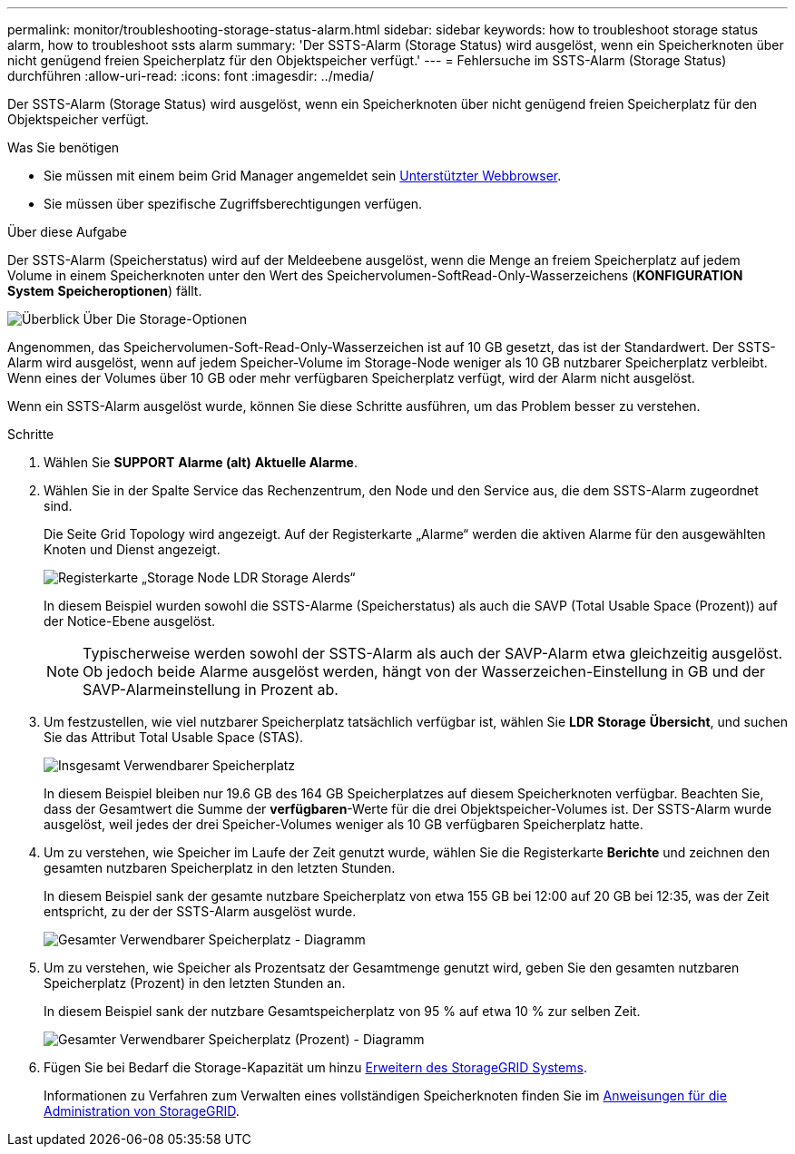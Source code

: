 ---
permalink: monitor/troubleshooting-storage-status-alarm.html 
sidebar: sidebar 
keywords: how to troubleshoot storage status alarm, how to troubleshoot ssts alarm 
summary: 'Der SSTS-Alarm (Storage Status) wird ausgelöst, wenn ein Speicherknoten über nicht genügend freien Speicherplatz für den Objektspeicher verfügt.' 
---
= Fehlersuche im SSTS-Alarm (Storage Status) durchführen
:allow-uri-read: 
:icons: font
:imagesdir: ../media/


[role="lead"]
Der SSTS-Alarm (Storage Status) wird ausgelöst, wenn ein Speicherknoten über nicht genügend freien Speicherplatz für den Objektspeicher verfügt.

.Was Sie benötigen
* Sie müssen mit einem beim Grid Manager angemeldet sein xref:../admin/web-browser-requirements.adoc[Unterstützter Webbrowser].
* Sie müssen über spezifische Zugriffsberechtigungen verfügen.


.Über diese Aufgabe
Der SSTS-Alarm (Speicherstatus) wird auf der Meldeebene ausgelöst, wenn die Menge an freiem Speicherplatz auf jedem Volume in einem Speicherknoten unter den Wert des Speichervolumen-SoftRead-Only-Wasserzeichens (*KONFIGURATION* *System* *Speicheroptionen*) fällt.

image::../media/storage_watermarks.png[Überblick Über Die Storage-Optionen]

Angenommen, das Speichervolumen-Soft-Read-Only-Wasserzeichen ist auf 10 GB gesetzt, das ist der Standardwert. Der SSTS-Alarm wird ausgelöst, wenn auf jedem Speicher-Volume im Storage-Node weniger als 10 GB nutzbarer Speicherplatz verbleibt. Wenn eines der Volumes über 10 GB oder mehr verfügbaren Speicherplatz verfügt, wird der Alarm nicht ausgelöst.

Wenn ein SSTS-Alarm ausgelöst wurde, können Sie diese Schritte ausführen, um das Problem besser zu verstehen.

.Schritte
. Wählen Sie *SUPPORT* *Alarme (alt)* *Aktuelle Alarme*.
. Wählen Sie in der Spalte Service das Rechenzentrum, den Node und den Service aus, die dem SSTS-Alarm zugeordnet sind.
+
Die Seite Grid Topology wird angezeigt. Auf der Registerkarte „Alarme“ werden die aktiven Alarme für den ausgewählten Knoten und Dienst angezeigt.

+
image::../media/ssts_alarm.png[Registerkarte „Storage Node LDR Storage Alerds“]

+
In diesem Beispiel wurden sowohl die SSTS-Alarme (Speicherstatus) als auch die SAVP (Total Usable Space (Prozent)) auf der Notice-Ebene ausgelöst.

+

NOTE: Typischerweise werden sowohl der SSTS-Alarm als auch der SAVP-Alarm etwa gleichzeitig ausgelöst. Ob jedoch beide Alarme ausgelöst werden, hängt von der Wasserzeichen-Einstellung in GB und der SAVP-Alarmeinstellung in Prozent ab.

. Um festzustellen, wie viel nutzbarer Speicherplatz tatsächlich verfügbar ist, wählen Sie *LDR* *Storage* *Übersicht*, und suchen Sie das Attribut Total Usable Space (STAS).
+
image::../media/storage_node_total_usable_space.png[Insgesamt Verwendbarer Speicherplatz]

+
In diesem Beispiel bleiben nur 19.6 GB des 164 GB Speicherplatzes auf diesem Speicherknoten verfügbar. Beachten Sie, dass der Gesamtwert die Summe der *verfügbaren*-Werte für die drei Objektspeicher-Volumes ist. Der SSTS-Alarm wurde ausgelöst, weil jedes der drei Speicher-Volumes weniger als 10 GB verfügbaren Speicherplatz hatte.

. Um zu verstehen, wie Speicher im Laufe der Zeit genutzt wurde, wählen Sie die Registerkarte *Berichte* und zeichnen den gesamten nutzbaren Speicherplatz in den letzten Stunden.
+
In diesem Beispiel sank der gesamte nutzbare Speicherplatz von etwa 155 GB bei 12:00 auf 20 GB bei 12:35, was der Zeit entspricht, zu der der SSTS-Alarm ausgelöst wurde.

+
image::../media/total_usable_space_chart.png[Gesamter Verwendbarer Speicherplatz - Diagramm]

. Um zu verstehen, wie Speicher als Prozentsatz der Gesamtmenge genutzt wird, geben Sie den gesamten nutzbaren Speicherplatz (Prozent) in den letzten Stunden an.
+
In diesem Beispiel sank der nutzbare Gesamtspeicherplatz von 95 % auf etwa 10 % zur selben Zeit.

+
image::../media/total_usable_storage_percent_chart.png[Gesamter Verwendbarer Speicherplatz (Prozent) - Diagramm]

. Fügen Sie bei Bedarf die Storage-Kapazität um hinzu xref:../expand/index.adoc[Erweitern des StorageGRID Systems].
+
Informationen zu Verfahren zum Verwalten eines vollständigen Speicherknoten finden Sie im xref:../admin/index.adoc[Anweisungen für die Administration von StorageGRID].


